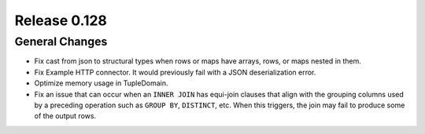 =============
Release 0.128
=============

General Changes
---------------

* Fix cast from json to structural types when rows or maps have arrays,
  rows, or maps nested in them.
* Fix Example HTTP connector.
  It would previously fail with a JSON deserialization error.
* Optimize memory usage in TupleDomain.
* Fix an issue that can occur when an ``INNER JOIN`` has equi-join clauses that
  align with the grouping columns used by a preceding operation such as
  ``GROUP BY``, ``DISTINCT``, etc. When this triggers, the join may fail to
  produce some of the output rows.

